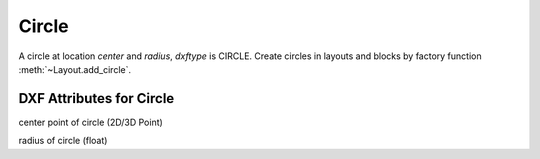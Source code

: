 Circle
======

.. class:: Circle(GraphicEntity)

A circle at location *center* and *radius*, *dxftype* is CIRCLE.
Create circles in layouts and blocks by factory function :meth:`~Layout.add_circle`.

DXF Attributes for Circle
-------------------------

.. attribute:: Circle.dxf.center

center point of circle (2D/3D Point)

.. attribute:: Circle.dxf.radius

radius of circle (float)
